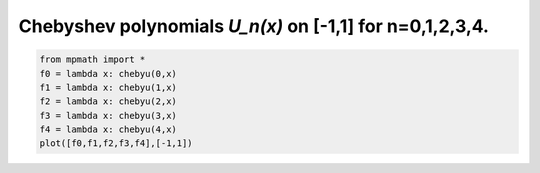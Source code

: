 
.. DO NOT EDIT.
.. THIS FILE WAS AUTOMATICALLY GENERATED BY SPHINX-GALLERY.
.. TO MAKE CHANGES, EDIT THE SOURCE PYTHON FILE:
.. "auto_plots/chebyu.py"
.. LINE NUMBERS ARE GIVEN BELOW.

.. only:: html

    .. note::
        :class: sphx-glr-download-link-note

        :ref:`Go to the end <sphx_glr_download_auto_plots_chebyu.py>`
        to download the full example code.

.. rst-class:: sphx-glr-example-title

.. _sphx_glr_auto_plots_chebyu.py:


Chebyshev polynomials `U_n(x)` on [-1,1] for n=0,1,2,3,4.
--------------------------------------------------------------

.. GENERATED FROM PYTHON SOURCE LINES 5-12



.. image-sg:: /auto_plots/images/sphx_glr_chebyu_001.png
   :alt: chebyu
   :srcset: /auto_plots/images/sphx_glr_chebyu_001.png
   :class: sphx-glr-single-img





.. code-block:: Python

    from mpmath import *
    f0 = lambda x: chebyu(0,x)
    f1 = lambda x: chebyu(1,x)
    f2 = lambda x: chebyu(2,x)
    f3 = lambda x: chebyu(3,x)
    f4 = lambda x: chebyu(4,x)
    plot([f0,f1,f2,f3,f4],[-1,1])


.. rst-class:: sphx-glr-timing

   **Total running time of the script:** (0 minutes 1.293 seconds)


.. _sphx_glr_download_auto_plots_chebyu.py:

.. only:: html

  .. container:: sphx-glr-footer sphx-glr-footer-example

    .. container:: sphx-glr-download sphx-glr-download-jupyter

      :download:`Download Jupyter notebook: chebyu.ipynb <chebyu.ipynb>`

    .. container:: sphx-glr-download sphx-glr-download-python

      :download:`Download Python source code: chebyu.py <chebyu.py>`

    .. container:: sphx-glr-download sphx-glr-download-zip

      :download:`Download zipped: chebyu.zip <chebyu.zip>`


.. only:: html

 .. rst-class:: sphx-glr-signature

    `Gallery generated by Sphinx-Gallery <https://sphinx-gallery.github.io>`_
